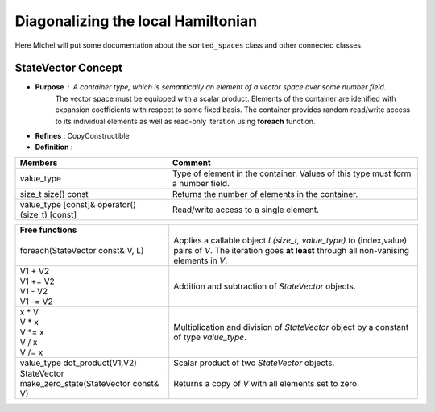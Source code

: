 

Diagonalizing the local Hamiltonian
===================================

Here Michel will put some documentation about the ``sorted_spaces`` class and
other connected classes.

StateVector Concept
-------------------

* **Purpose** : A container type, which is semantically an element of a vector space over some number field.
                The vector space must be equipped with a scalar product.
                Elements of the container are idenified with expansion coefficients with respect to some fixed basis.
                The container provides random read/write access to its individual elements as well as
                read-only iteration using **foreach** function.

* **Refines** : CopyConstructible

* **Definition** :

+------------------------------------------+---------------------------------------------------------------------------------+
| Members                                  | Comment                                                                         |
+==========================================+=================================================================================+
| value_type                               | Type of element in the container. Values of this type must form a number field. |
+------------------------------------------+---------------------------------------------------------------------------------+
| size_t size() const                      | Returns the number of elements in the container.                                |
+------------------------------------------+---------------------------------------------------------------------------------+
| value_type [const]& operator()(size_t)   | Read/write access to a single element.                                          |
| [const]                                  |                                                                                 |
+------------------------------------------+---------------------------------------------------------------------------------+

+------------------------------------------+---------------------------------------------------------------------------------+
| Free functions                           |                                                                                 |
+==========================================+=================================================================================+
| foreach(StateVector const& V, L)         | Applies a callable object *L(size_t, value_type)* to (index,value) pairs of *V*.|
|                                          | The iteration goes **at least** through all non-vanising elements in *V*.       |
+------------------------------------------+---------------------------------------------------------------------------------+
| | V1 + V2                                | Addition and subtraction of *StateVector* objects.                              |
| | V1 += V2                               |                                                                                 |
| | V1 - V2                                |                                                                                 |
| | V1 -= V2                               |                                                                                 |
+------------------------------------------+---------------------------------------------------------------------------------+
| | x * V                                  | Multiplication and division of *StateVector* object by a constant of type       |
| | V * x                                  | *value_type*.                                                                   |
| | V \*= x                                |                                                                                 |
| | V / x                                  |                                                                                 |
| | V /= x                                 |                                                                                 |
+------------------------------------------+---------------------------------------------------------------------------------+
| value_type dot_product(V1,V2)            | Scalar product of two *StateVector* objects.                                    |
+------------------------------------------+---------------------------------------------------------------------------------+
| StateVector                              | Returns a copy of *V* with all elements set to zero.                            |
| make_zero_state(StateVector const& V)    |                                                                                 |
+------------------------------------------+---------------------------------------------------------------------------------+